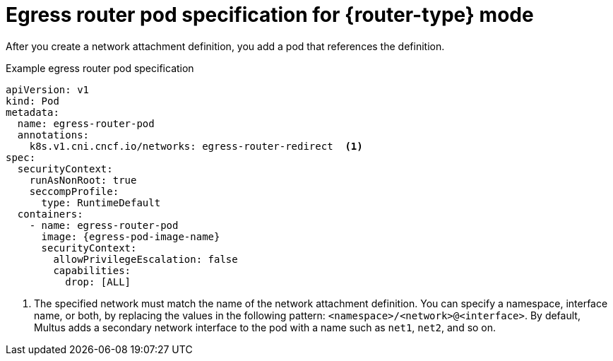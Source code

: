 // Module included in the following assemblies:
//
// * networking/ovn_kubernetes_network_provider/deploying-egress-router-ovn-redirection.adoc

ifeval::["{context}" == "deploying-egress-router-ovn-redirection"]
:redirect:
:router-type: redirect
// Like nw-egress-router-pod, monitor bz-1896170
:egress-pod-image-name: registry.redhat.com/openshift3/ose-pod
endif::[]

// Images are different for OKD
ifdef::openshift-origin[]

ifdef::redirect[]
:egress-pod-image-name: quay.io/openshift/origin-pod
endif::[]

endif::[]

[id="nw-egress-router-cni-pod_{context}"]
= Egress router pod specification for {router-type} mode

After you create a network attachment definition, you add a pod that references the definition.

.Example egress router pod specification
[source,yaml,subs="attributes+"]
----
apiVersion: v1
kind: Pod
metadata:
  name: egress-router-pod
  annotations:
    k8s.v1.cni.cncf.io/networks: egress-router-redirect  <1>
spec:
  securityContext:
    runAsNonRoot: true
    seccompProfile:
      type: RuntimeDefault
  containers:
    - name: egress-router-pod
      image: {egress-pod-image-name}
      securityContext:
        allowPrivilegeEscalation: false
        capabilities:
          drop: [ALL]
----
<1> The specified network must match the name of the network attachment definition. You can specify a namespace, interface name, or both, by replacing the values in the following pattern: `<namespace>/<network>@<interface>`. By default, Multus adds a secondary network interface to the pod with a name such as `net1`, `net2`, and so on.

// Clear temporary attributes
:!router-type:
:!egress-pod-image-name:
ifdef::redirect[]
:!redirect:
endif::[]
